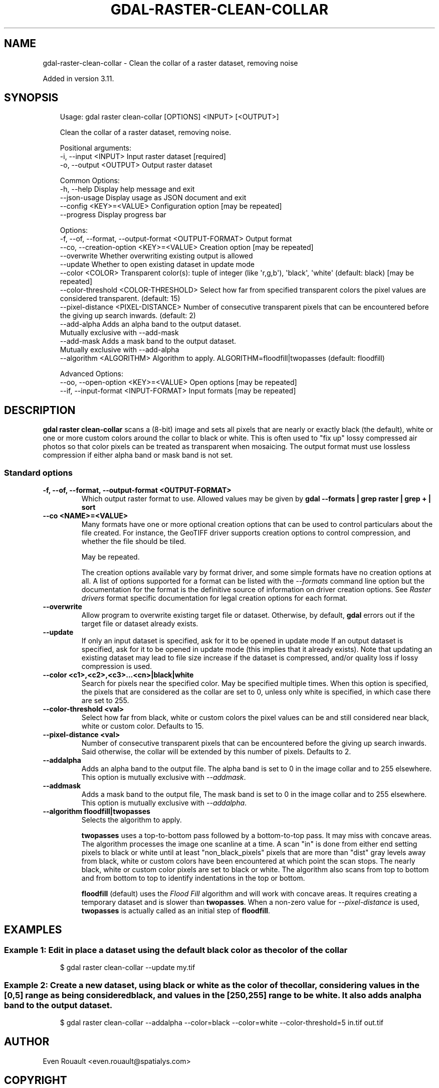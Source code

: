 .\" Man page generated from reStructuredText.
.
.
.nr rst2man-indent-level 0
.
.de1 rstReportMargin
\\$1 \\n[an-margin]
level \\n[rst2man-indent-level]
level margin: \\n[rst2man-indent\\n[rst2man-indent-level]]
-
\\n[rst2man-indent0]
\\n[rst2man-indent1]
\\n[rst2man-indent2]
..
.de1 INDENT
.\" .rstReportMargin pre:
. RS \\$1
. nr rst2man-indent\\n[rst2man-indent-level] \\n[an-margin]
. nr rst2man-indent-level +1
.\" .rstReportMargin post:
..
.de UNINDENT
. RE
.\" indent \\n[an-margin]
.\" old: \\n[rst2man-indent\\n[rst2man-indent-level]]
.nr rst2man-indent-level -1
.\" new: \\n[rst2man-indent\\n[rst2man-indent-level]]
.in \\n[rst2man-indent\\n[rst2man-indent-level]]u
..
.TH "GDAL-RASTER-CLEAN-COLLAR" "1" "Jul 12, 2025" "" "GDAL"
.SH NAME
gdal-raster-clean-collar \- Clean the collar of a raster dataset, removing noise
.sp
Added in version 3.11.

.SH SYNOPSIS
.INDENT 0.0
.INDENT 3.5
.sp
.EX
Usage: gdal raster clean\-collar [OPTIONS] <INPUT> [<OUTPUT>]

Clean the collar of a raster dataset, removing noise.

Positional arguments:
  \-i, \-\-input <INPUT>                                  Input raster dataset [required]
  \-o, \-\-output <OUTPUT>                                Output raster dataset

Common Options:
  \-h, \-\-help                                           Display help message and exit
  \-\-json\-usage                                         Display usage as JSON document and exit
  \-\-config <KEY>=<VALUE>                               Configuration option [may be repeated]
  \-\-progress                                           Display progress bar

Options:
  \-f, \-\-of, \-\-format, \-\-output\-format <OUTPUT\-FORMAT>  Output format
  \-\-co, \-\-creation\-option <KEY>=<VALUE>                Creation option [may be repeated]
  \-\-overwrite                                          Whether overwriting existing output is allowed
  \-\-update                                             Whether to open existing dataset in update mode
  \-\-color <COLOR>                                      Transparent color(s): tuple of integer (like \(aqr,g,b\(aq), \(aqblack\(aq, \(aqwhite\(aq (default: black) [may be repeated]
  \-\-color\-threshold <COLOR\-THRESHOLD>                  Select how far from specified transparent colors the pixel values are considered transparent. (default: 15)
  \-\-pixel\-distance <PIXEL\-DISTANCE>                    Number of consecutive transparent pixels that can be encountered before the giving up search inwards. (default: 2)
  \-\-add\-alpha                                          Adds an alpha band to the output dataset.
                                                       Mutually exclusive with \-\-add\-mask
  \-\-add\-mask                                           Adds a mask band to the output dataset.
                                                       Mutually exclusive with \-\-add\-alpha
  \-\-algorithm <ALGORITHM>                              Algorithm to apply. ALGORITHM=floodfill|twopasses (default: floodfill)

Advanced Options:
  \-\-oo, \-\-open\-option <KEY>=<VALUE>                    Open options [may be repeated]
  \-\-if, \-\-input\-format <INPUT\-FORMAT>                  Input formats [may be repeated]
.EE
.UNINDENT
.UNINDENT
.SH DESCRIPTION
.sp
\fBgdal raster clean\-collar\fP scans a (8\-bit) image and sets all pixels that
are nearly or exactly black (the default), white or one or more custom colors around the collar
to black or white.
This is often used to \(dqfix up\(dq lossy compressed air photos so that color pixels can be
treated as transparent when mosaicing. The output format must use lossless compression
if either alpha band or mask band is not set.
.SS Standard options
.INDENT 0.0
.TP
.B \-f, \-\-of, \-\-format, \-\-output\-format <OUTPUT\-FORMAT>
Which output raster format to use. Allowed values may be given by
\fBgdal \-\-formats | grep raster | grep + | sort\fP
.UNINDENT
.INDENT 0.0
.TP
.B \-\-co <NAME>=<VALUE>
Many formats have one or more optional creation options that can be
used to control particulars about the file created. For instance,
the GeoTIFF driver supports creation options to control compression,
and whether the file should be tiled.
.sp
May be repeated.
.sp
The creation options available vary by format driver, and some
simple formats have no creation options at all. A list of options
supported for a format can be listed with the
\fI\%\-\-formats\fP
command line option but the documentation for the format is the
definitive source of information on driver creation options.
See \fI\%Raster drivers\fP format
specific documentation for legal creation options for each format.
.UNINDENT
.INDENT 0.0
.TP
.B \-\-overwrite
Allow program to overwrite existing target file or dataset.
Otherwise, by default, \fBgdal\fP errors out if the target file or
dataset already exists.
.UNINDENT
.INDENT 0.0
.TP
.B \-\-update
If only an input dataset is specified, ask for it to be opened in update mode
If an output dataset is specified, ask for it to be opened in update mode
(this implies that it already exists).
Note that updating an existing dataset may lead to file size increase if
the dataset is compressed, and/or quality loss if lossy compression is used.
.UNINDENT
.INDENT 0.0
.TP
.B \-\-color <c1>,<c2>,<c3>...<cn>|black|white
Search for pixels near the specified color. May be specified multiple times.
When this option is specified, the pixels that are considered as the collar are set to 0,
unless only white is specified, in which case there are set to 255.
.UNINDENT
.INDENT 0.0
.TP
.B \-\-color\-threshold <val>
Select how far from black, white or custom colors the pixel values can be
and still considered near black, white or custom color. Defaults to 15.
.UNINDENT
.INDENT 0.0
.TP
.B \-\-pixel\-distance <val>
Number of consecutive transparent pixels that can be encountered before the
giving up search inwards. Said otherwise, the collar will be extended by
this number of pixels.
Defaults to 2.
.UNINDENT
.INDENT 0.0
.TP
.B \-\-addalpha
Adds an alpha band to the output file.
The alpha band is set to 0 in the image collar and to 255 elsewhere.
This option is mutually exclusive with \fI\%\-\-addmask\fP\&.
.UNINDENT
.INDENT 0.0
.TP
.B \-\-addmask
Adds a mask band to the output file,
The mask band is set to 0 in the image collar and to 255 elsewhere.
This option is mutually exclusive with \fI\%\-\-addalpha\fP\&.
.UNINDENT
.INDENT 0.0
.TP
.B \-\-algorithm floodfill|twopasses
Selects the algorithm to apply.
.sp
\fBtwopasses\fP uses a top\-to\-bottom pass followed by a bottom\-to\-top pass.
It may miss with concave areas.
The algorithm processes the image one scanline at a time.  A scan \(dqin\(dq is done
from either end setting pixels to black or white until at least
\(dqnon_black_pixels\(dq pixels that are more than \(dqdist\(dq gray levels away from
black, white or custom colors have been encountered at which point the scan stops.  The nearly
black, white or custom color pixels are set to black or white. The algorithm also scans from
top to bottom and from bottom to top to identify indentations in the top or bottom.
.sp
\fBfloodfill\fP (default) uses the \X'tty: link https://en.wikipedia.org/wiki/Flood_fill#Span_filling'\fI\%Flood Fill\fP\X'tty: link'
algorithm and will work with concave areas. It requires creating a temporary
dataset and is slower than \fBtwopasses\fP\&. When a non\-zero value for \fI\%\-\-pixel\-distance\fP
is used, \fBtwopasses\fP is actually called as an initial step of \fBfloodfill\fP\&.
.UNINDENT
.SH EXAMPLES
.SS Example 1: Edit in place a dataset using the default black color as the color of the collar
.INDENT 0.0
.INDENT 3.5
.sp
.EX
$ gdal raster clean\-collar \-\-update my.tif
.EE
.UNINDENT
.UNINDENT
.SS Example 2: Create a new dataset, using black or white as the color of the collar, considering values in the [0,5] range as being considered black, and values in the [250,255] range to be white. It also adds an alpha band to the output dataset.
.INDENT 0.0
.INDENT 3.5
.sp
.EX
$ gdal raster clean\-collar \-\-addalpha \-\-color=black \-\-color=white \-\-color\-threshold=5 in.tif out.tif
.EE
.UNINDENT
.UNINDENT
.SH AUTHOR
Even Rouault <even.rouault@spatialys.com>
.SH COPYRIGHT
1998-2025
.\" Generated by docutils manpage writer.
.
